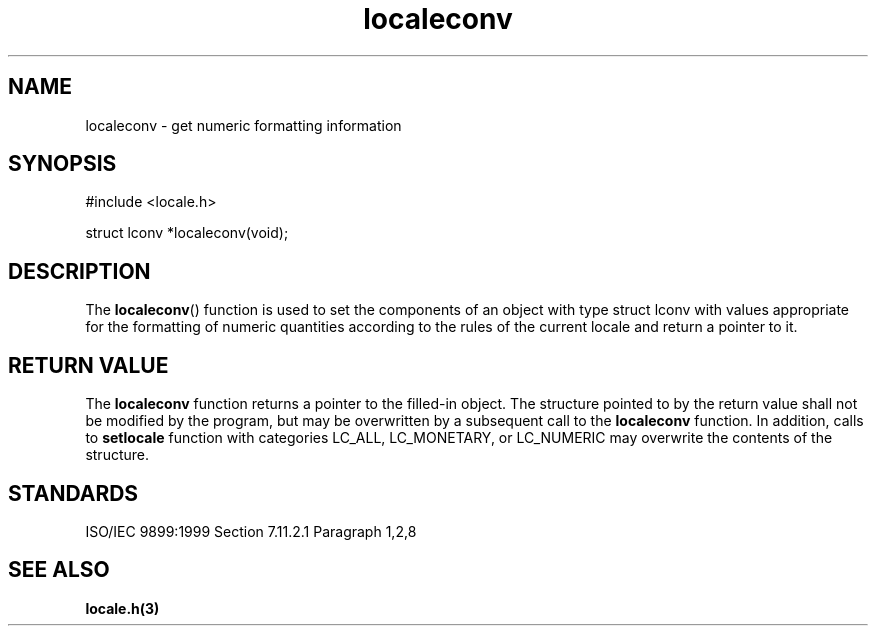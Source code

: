 .TH localeconv 3
.SH NAME
localeconv - get numeric formatting information
.SH SYNOPSIS
#include <locale.h>

struct lconv *localeconv(void);
.SH DESCRIPTION
The
.BR localeconv ()
function is used to set
the components of an object with type struct lconv
with values appropriate for the formatting of numeric quantities
according to the rules of the current locale and return a pointer to it.
.SH RETURN VALUE
The
.B localeconv
function returns a pointer to the filled-in object.
The structure pointed to by the return value
shall not be modified by the program,
but may be overwritten by a subsequent call to the
.B localeconv
function.
In addition, calls to
.B setlocale
function with categories LC_ALL, LC_MONETARY, or LC_NUMERIC
may overwrite the contents of the structure.
.SH STANDARDS
ISO/IEC 9899:1999 Section 7.11.2.1 Paragraph 1,2,8
.SH SEE ALSO
.B locale.h(3)
